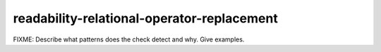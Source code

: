 .. title:: clang-tidy - readability-relational-operator-replacement

readability-relational-operator-replacement
===========================================

FIXME: Describe what patterns does the check detect and why. Give examples.
